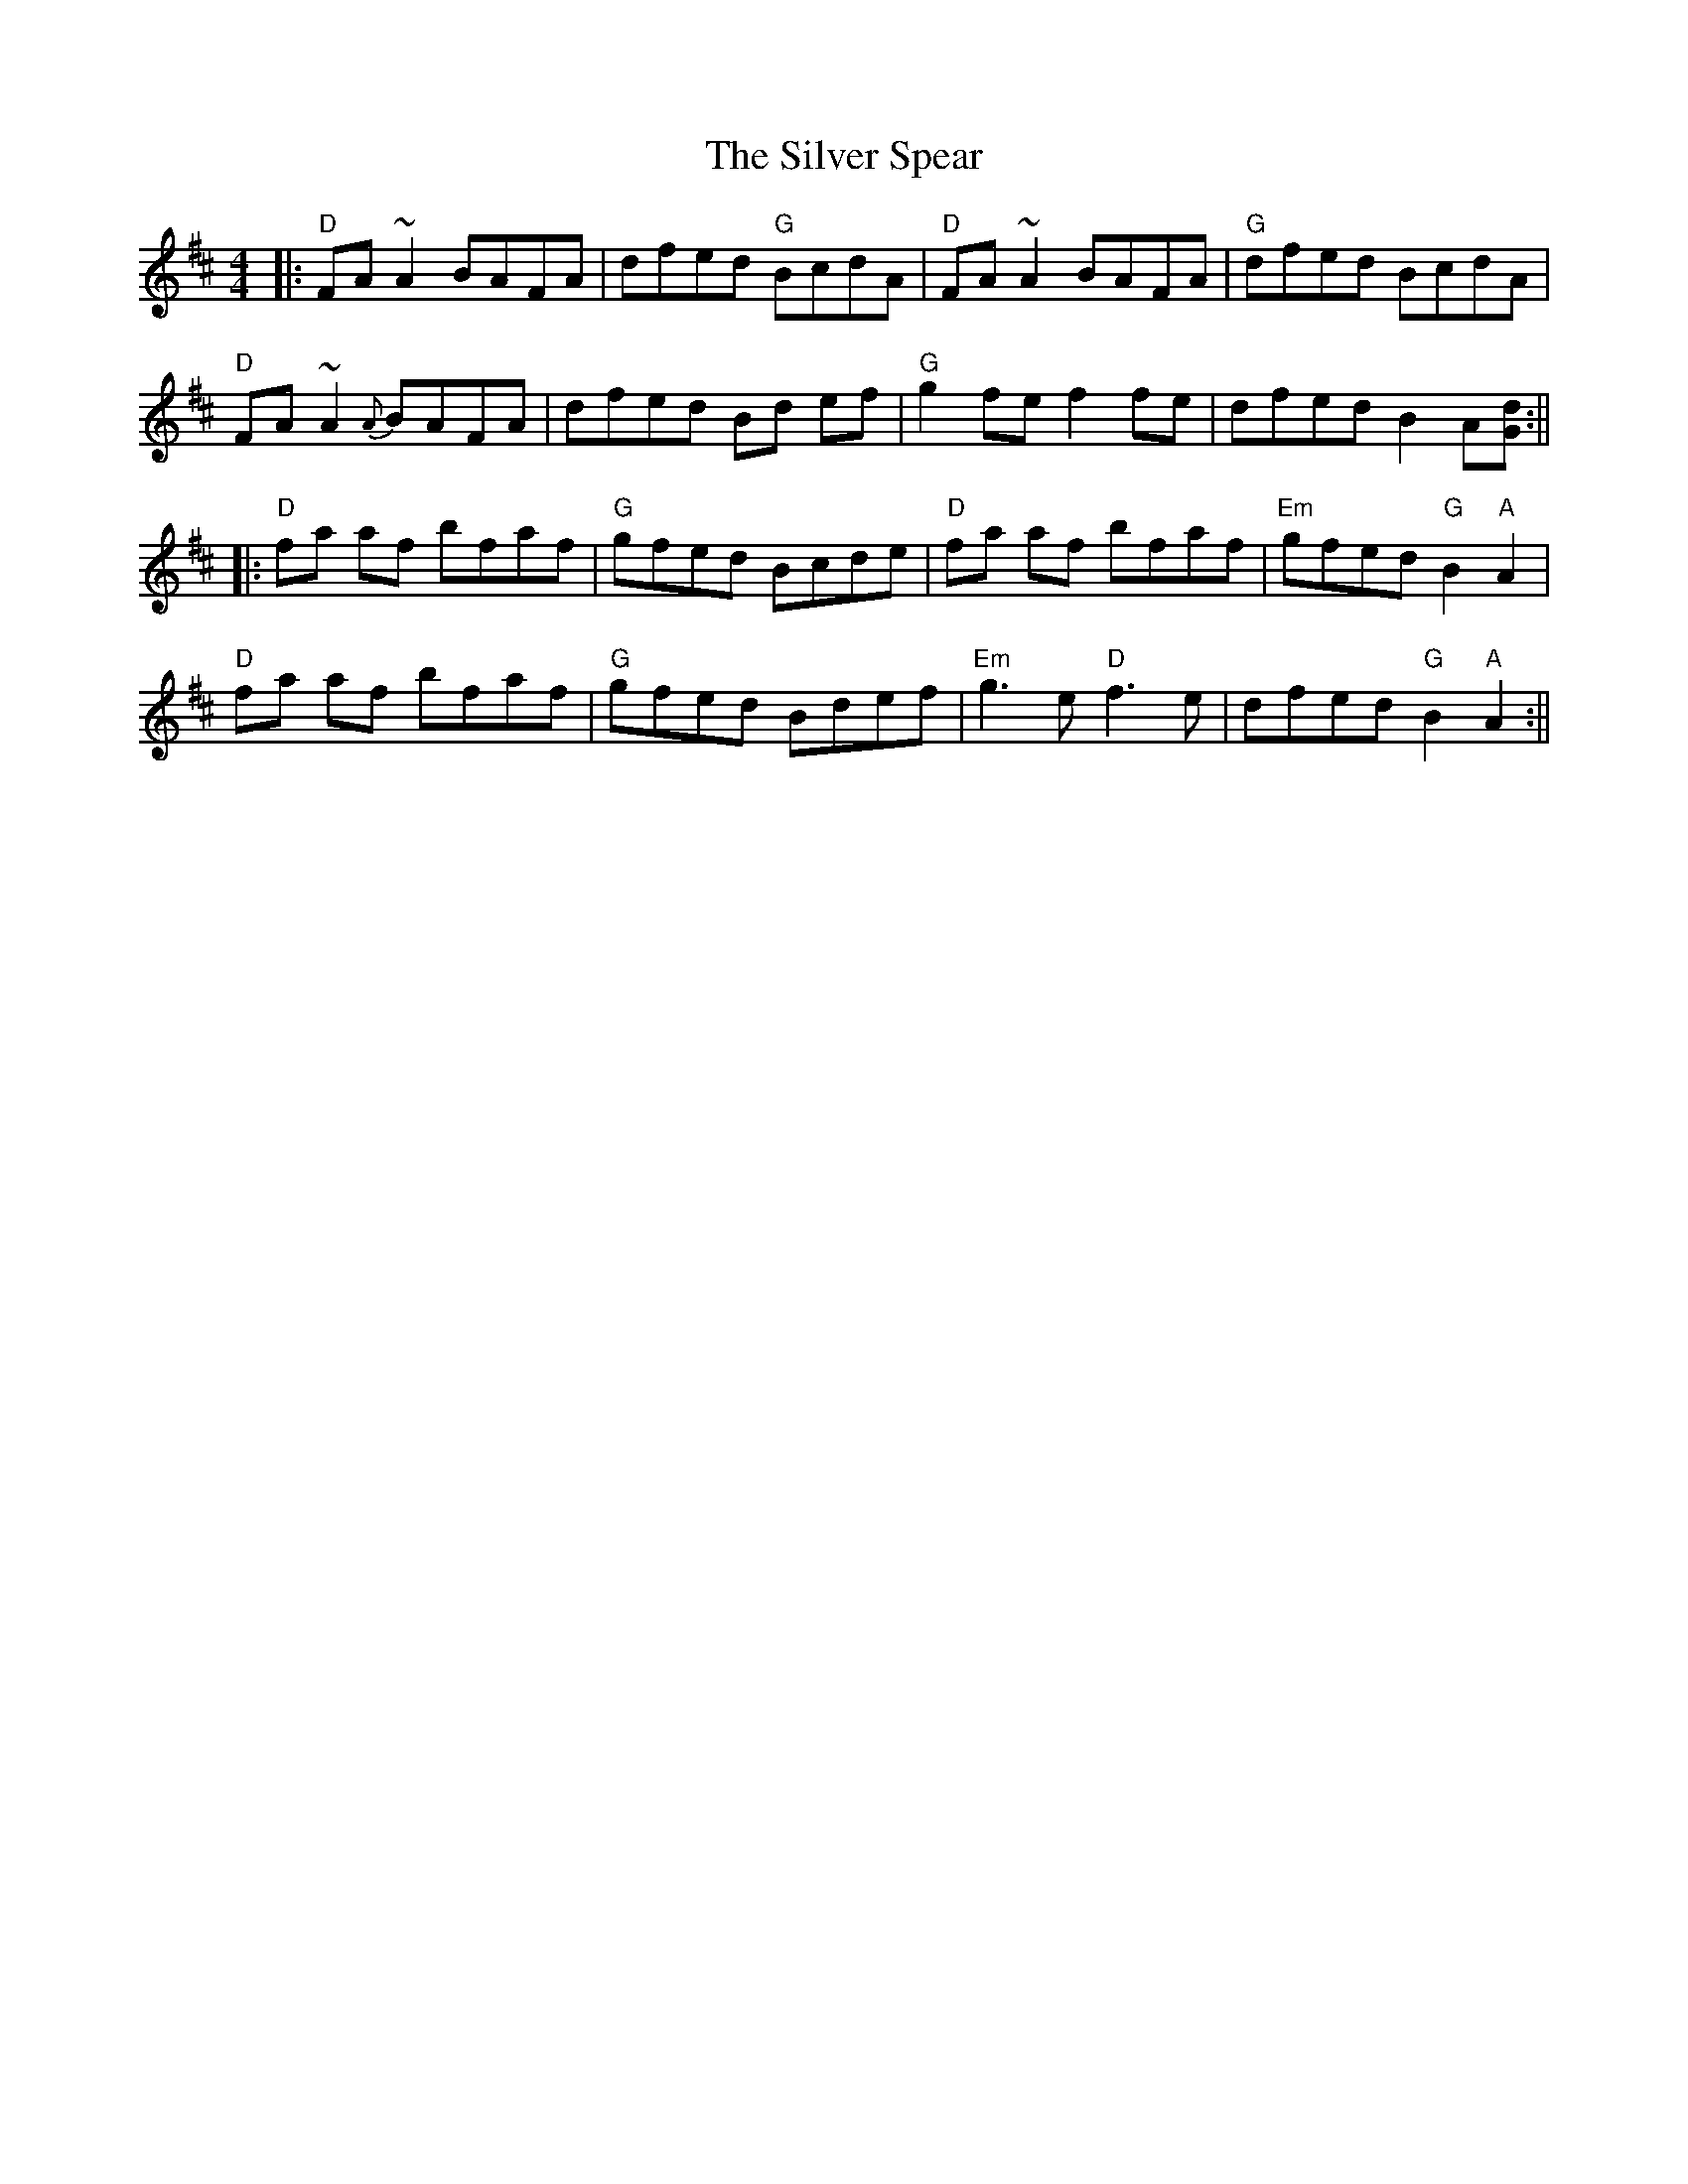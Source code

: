 X: 5
T: The Silver Spear
R: reel
M: 4/4
L: 1/8
K: Dmaj
|:"D"FA~A2 BAFA|dfed "G"BcdA|"D"FA ~A2 BAFA|"G"dfed BcdA|
"D"FA ~A2 {A}BAFA|dfed Bd ef|"G"g2 fe f2 fe|dfed B2 A[Gd]:||
|:"D"fa af bfaf|"G"gfed Bcde|"D"fa af bfaf|"Em"gfed "G"B2 "A"A2|
"D"fa af bfaf|"G"gfed Bdef|"Em"g3e "D"f3e |dfed "G"B2 "A"A2:||
